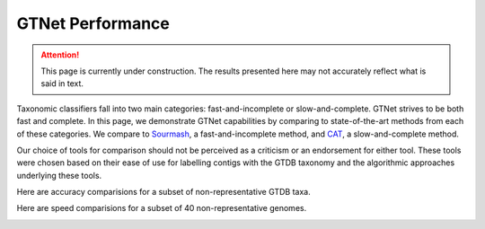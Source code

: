 GTNet Performance
=================

.. Attention:: This page is currently under construction. The results presented here may not accurately reflect what is said in text.

Taxonomic classifiers fall into two main categories: fast-and-incomplete or slow-and-complete. GTNet strives to be
both fast and complete. In this page, we demonstrate GTNet capabilities by comparing to state-of-the-art methods
from each of these categories. We compare to `Sourmash <https://sourmash.readthedocs.io/en/latest/index.html>`_, a
fast-and-incomplete method, and `CAT <https://github.com/dutilh/CAT>`_, a slow-and-complete method.

Our choice of tools for comparison should not be perceived as a criticism or an endorsement for either tool. These
tools were chosen based on their ease of use for labelling contigs with the GTDB taxonomy and the algorithmic
approaches underlying these tools.


Here are accuracy comparisions for a subset of non-representative GTDB taxa.

.. image:: accuracy.png


Here are speed comparisions for a subset of 40 non-representative genomes.

.. image:: runtime.png
